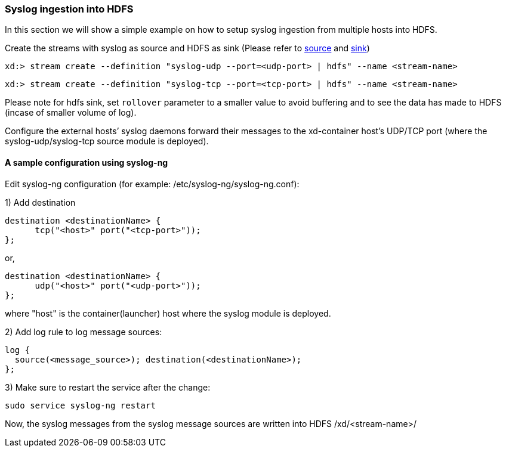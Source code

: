 === Syslog ingestion into HDFS

In this section we will show a simple example on how to setup syslog ingestion from multiple hosts into HDFS.

Create the streams with syslog as source and HDFS as sink (Please refer to link:Sources#sources[source] and link:Sinks#sinks[sink])

  xd:> stream create --definition "syslog-udp --port=<udp-port> | hdfs" --name <stream-name>

  xd:> stream create --definition "syslog-tcp --port=<tcp-port> | hdfs" --name <stream-name>

Please note for hdfs sink, set `rollover` parameter to a smaller value to avoid buffering and to see the data has made to HDFS (incase of smaller volume of log).

Configure the external hosts’ syslog daemons forward their messages to the xd-container host’s UDP/TCP port (where the syslog-udp/syslog-tcp source module is deployed).

==== A sample configuration using syslog-ng

Edit syslog-ng configuration (for example: /etc/syslog-ng/syslog-ng.conf):

1) Add destination
 
  destination <destinationName> {
        tcp("<host>" port("<tcp-port>"));
  };

or,

  destination <destinationName> {
        udp("<host>" port("<udp-port>"));
  };

where "host" is the container(launcher) host where the syslog module is deployed.

2) Add log rule to log message sources:

  log {
    source(<message_source>); destination(<destinationName>);
  };

3) Make sure to restart the service after the change:

  sudo service syslog-ng restart

Now, the syslog messages from the syslog message sources are written into HDFS /xd/<stream-name>/


